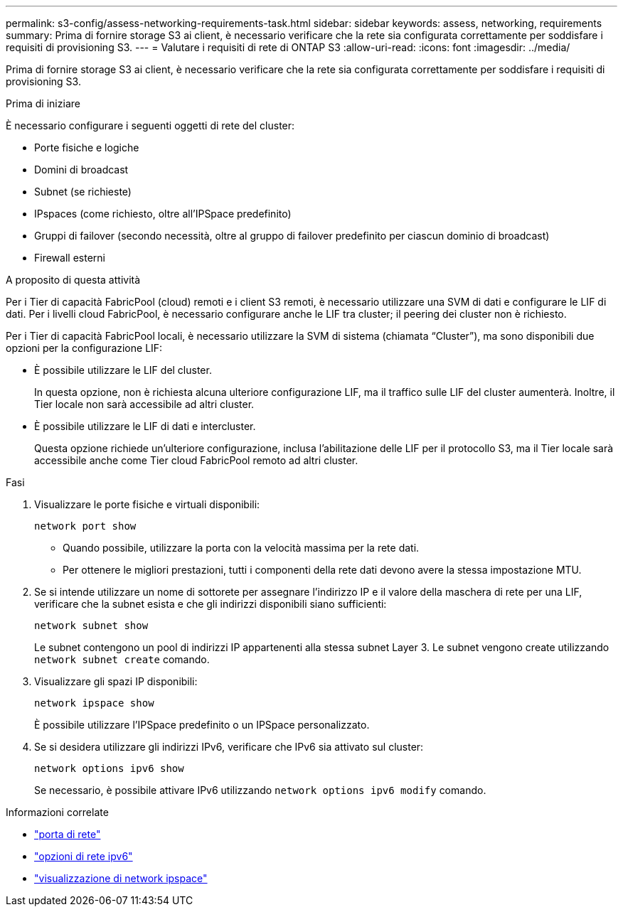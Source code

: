 ---
permalink: s3-config/assess-networking-requirements-task.html 
sidebar: sidebar 
keywords: assess, networking, requirements 
summary: Prima di fornire storage S3 ai client, è necessario verificare che la rete sia configurata correttamente per soddisfare i requisiti di provisioning S3. 
---
= Valutare i requisiti di rete di ONTAP S3
:allow-uri-read: 
:icons: font
:imagesdir: ../media/


[role="lead"]
Prima di fornire storage S3 ai client, è necessario verificare che la rete sia configurata correttamente per soddisfare i requisiti di provisioning S3.

.Prima di iniziare
È necessario configurare i seguenti oggetti di rete del cluster:

* Porte fisiche e logiche
* Domini di broadcast
* Subnet (se richieste)
* IPspaces (come richiesto, oltre all'IPSpace predefinito)
* Gruppi di failover (secondo necessità, oltre al gruppo di failover predefinito per ciascun dominio di broadcast)
* Firewall esterni


.A proposito di questa attività
Per i Tier di capacità FabricPool (cloud) remoti e i client S3 remoti, è necessario utilizzare una SVM di dati e configurare le LIF di dati. Per i livelli cloud FabricPool, è necessario configurare anche le LIF tra cluster; il peering dei cluster non è richiesto.

Per i Tier di capacità FabricPool locali, è necessario utilizzare la SVM di sistema (chiamata "`Cluster`"), ma sono disponibili due opzioni per la configurazione LIF:

* È possibile utilizzare le LIF del cluster.
+
In questa opzione, non è richiesta alcuna ulteriore configurazione LIF, ma il traffico sulle LIF del cluster aumenterà. Inoltre, il Tier locale non sarà accessibile ad altri cluster.

* È possibile utilizzare le LIF di dati e intercluster.
+
Questa opzione richiede un'ulteriore configurazione, inclusa l'abilitazione delle LIF per il protocollo S3, ma il Tier locale sarà accessibile anche come Tier cloud FabricPool remoto ad altri cluster.



.Fasi
. Visualizzare le porte fisiche e virtuali disponibili:
+
`network port show`

+
** Quando possibile, utilizzare la porta con la velocità massima per la rete dati.
** Per ottenere le migliori prestazioni, tutti i componenti della rete dati devono avere la stessa impostazione MTU.


. Se si intende utilizzare un nome di sottorete per assegnare l'indirizzo IP e il valore della maschera di rete per una LIF, verificare che la subnet esista e che gli indirizzi disponibili siano sufficienti:
+
`network subnet show`

+
Le subnet contengono un pool di indirizzi IP appartenenti alla stessa subnet Layer 3. Le subnet vengono create utilizzando `network subnet create` comando.

. Visualizzare gli spazi IP disponibili:
+
`network ipspace show`

+
È possibile utilizzare l'IPSpace predefinito o un IPSpace personalizzato.

. Se si desidera utilizzare gli indirizzi IPv6, verificare che IPv6 sia attivato sul cluster:
+
`network options ipv6 show`

+
Se necessario, è possibile attivare IPv6 utilizzando `network options ipv6 modify` comando.



.Informazioni correlate
* link:https://docs.netapp.com/us-en/ontap-cli/network-port-show.html["porta di rete"^]
* link:https://docs.netapp.com/us-en/ontap-cli/search.html?q=network+options+ipv6["opzioni di rete ipv6"^]
* link:https://docs.netapp.com/us-en/ontap-cli/network-ipspace-show.html["visualizzazione di network ipspace"^]

